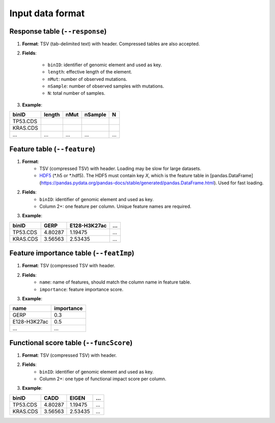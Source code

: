 Input data format
=================

Response table (``--response``)
-------------------------------
1. **Format**: TSV (tab-delimited text) with header. Compressed tables are also accepted.
2. **Fields**:

    * ``binID``: identifier of genomic element and used as key.
    * ``length``: effective length of the element.
    * ``nMut``: number of observed mutations.
    * ``nSample``: number of observed samples with mutations.
    * ``N``: total number of samples.
3. **Example**:

========    ======  ====    ======= ===
binID       length  nMut    nSample N
========    ======  ====    ======= ===
TP53.CDS
KRAS.CDS
...         ...     ...     ...     ...
========    ======  ====    ======= ===

Feature table (``--feature``)
-----------------------------
1. **Format**:
    * TSV (compressed TSV) with header. Loading may be slow for large datasets.
    * `HDF5 <https://pandas.pydata.org/pandas-docs/stable/io.html#io-hdf5>`_ (*.h5 or *.hdf5). The HDF5 must contain key `X`, which is the feature table in [pandas.DataFrame](https://pandas.pydata.org/pandas-docs/stable/generated/pandas.DataFrame.html). Used for fast loading.
2. **Fields**:
    * ``binID``: identifier of genomic element and used as key.
    * Column 2+: one feature per column. Unique feature names are required.

3. **Example**:

========    ======= ============    ===
binID       GERP    E128-H3K27ac    ...
========    ======= ============    ===
TP53.CDS    4.80287 1.19475         ...
KRAS.CDS    3.56563 2.53435         ...
========    ======= ============    ===

Feature importance table (``--featImp``)
----------------------------------------
1. **Format**: TSV (compressed TSV with header.
2. **Fields**:
    * ``name``: name of features, should match the column name in feature table.
    * ``importance``: feature importance score.
3. **Example**:

============    ==========
name            importance
============    ==========
GERP            0.3
E128-H3K27ac    0.5
...             ...
============    ==========

Functional score table (``--funcScore``)
----------------------------------------

1. **Format**: TSV (compressed TSV) with header.
2. **Fields**:
    * ``binID``: identifier of genomic element and used as key.
    * Column 2+: one type of functional impact score per column.
3. **Example**:

========    ======= =======  ===
binID       CADD    EIGEN    ...
========    ======= =======  ===
TP53.CDS    4.80287 1.19475  ...
KRAS.CDS    3.56563 2.53435  ...
========    ======= =======  ===